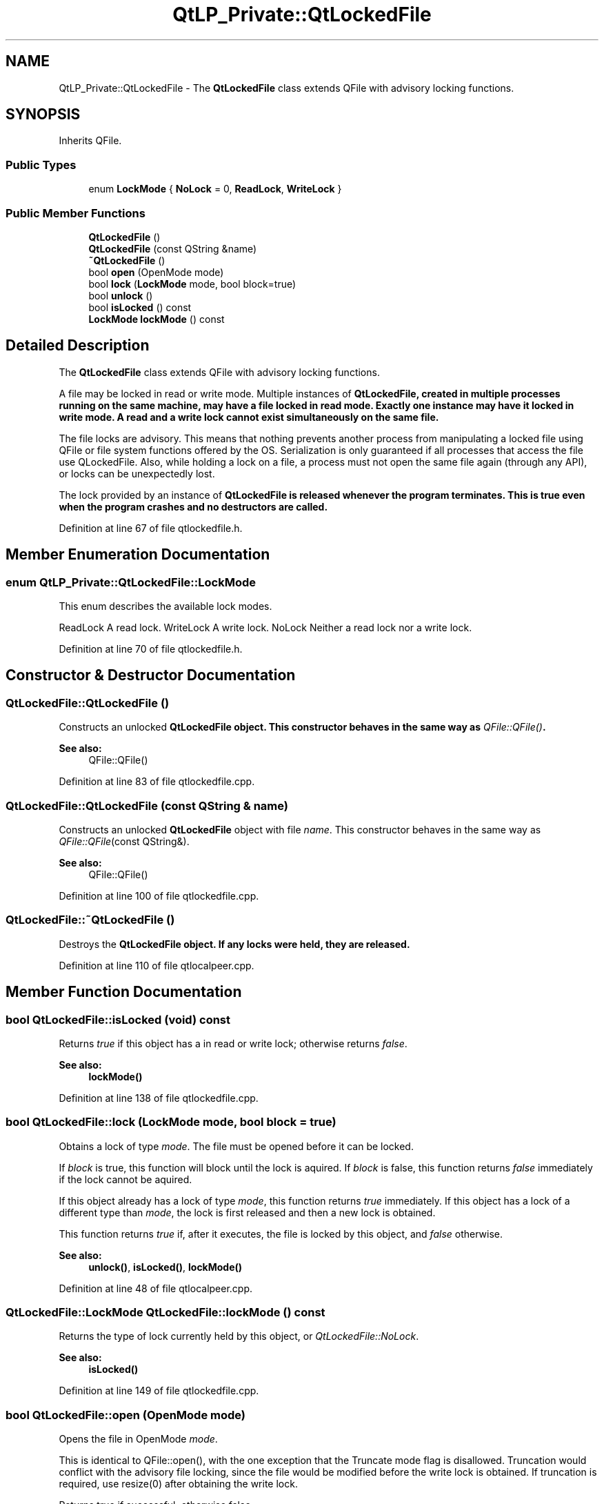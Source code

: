 .TH "QtLP_Private::QtLockedFile" 3 "Mon Jun 5 2017" "MuseScore-2.2" \" -*- nroff -*-
.ad l
.nh
.SH NAME
QtLP_Private::QtLockedFile \- The \fBQtLockedFile\fP class extends QFile with advisory locking functions\&.  

.SH SYNOPSIS
.br
.PP
.PP
Inherits QFile\&.
.SS "Public Types"

.in +1c
.ti -1c
.RI "enum \fBLockMode\fP { \fBNoLock\fP = 0, \fBReadLock\fP, \fBWriteLock\fP }"
.br
.in -1c
.SS "Public Member Functions"

.in +1c
.ti -1c
.RI "\fBQtLockedFile\fP ()"
.br
.ti -1c
.RI "\fBQtLockedFile\fP (const QString &name)"
.br
.ti -1c
.RI "\fB~QtLockedFile\fP ()"
.br
.ti -1c
.RI "bool \fBopen\fP (OpenMode mode)"
.br
.ti -1c
.RI "bool \fBlock\fP (\fBLockMode\fP mode, bool block=true)"
.br
.ti -1c
.RI "bool \fBunlock\fP ()"
.br
.ti -1c
.RI "bool \fBisLocked\fP () const"
.br
.ti -1c
.RI "\fBLockMode\fP \fBlockMode\fP () const"
.br
.in -1c
.SH "Detailed Description"
.PP 
The \fBQtLockedFile\fP class extends QFile with advisory locking functions\&. 

A file may be locked in read or write mode\&. Multiple instances of \fI\fBQtLockedFile\fP\fP, created in multiple processes running on the same machine, may have a file locked in read mode\&. Exactly one instance may have it locked in write mode\&. A read and a write lock cannot exist simultaneously on the same file\&.
.PP
The file locks are advisory\&. This means that nothing prevents another process from manipulating a locked file using QFile or file system functions offered by the OS\&. Serialization is only guaranteed if all processes that access the file use QLockedFile\&. Also, while holding a lock on a file, a process must not open the same file again (through any API), or locks can be unexpectedly lost\&.
.PP
The lock provided by an instance of \fI\fBQtLockedFile\fP\fP is released whenever the program terminates\&. This is true even when the program crashes and no destructors are called\&. 
.PP
Definition at line 67 of file qtlockedfile\&.h\&.
.SH "Member Enumeration Documentation"
.PP 
.SS "enum QtLP_Private::QtLockedFile::LockMode"
This enum describes the available lock modes\&.
.PP
ReadLock A read lock\&.  WriteLock A write lock\&.  NoLock Neither a read lock nor a write lock\&. 
.PP
Definition at line 70 of file qtlockedfile\&.h\&.
.SH "Constructor & Destructor Documentation"
.PP 
.SS "QtLockedFile::QtLockedFile ()"
Constructs an unlocked \fI\fBQtLockedFile\fP\fP object\&. This constructor behaves in the same way as \fIQFile::QFile()\fP\&.
.PP
\fBSee also:\fP
.RS 4
QFile::QFile() 
.RE
.PP

.PP
Definition at line 83 of file qtlockedfile\&.cpp\&.
.SS "QtLockedFile::QtLockedFile (const QString & name)"
Constructs an unlocked \fBQtLockedFile\fP object with file \fIname\fP\&. This constructor behaves in the same way as \fIQFile::QFile\fP(const QString&)\&.
.PP
\fBSee also:\fP
.RS 4
QFile::QFile() 
.RE
.PP

.PP
Definition at line 100 of file qtlockedfile\&.cpp\&.
.SS "QtLockedFile::~QtLockedFile ()"
Destroys the \fI\fBQtLockedFile\fP\fP object\&. If any locks were held, they are released\&. 
.PP
Definition at line 110 of file qtlocalpeer\&.cpp\&.
.SH "Member Function Documentation"
.PP 
.SS "bool QtLockedFile::isLocked (void) const"
Returns \fItrue\fP if this object has a in read or write lock; otherwise returns \fIfalse\fP\&.
.PP
\fBSee also:\fP
.RS 4
\fBlockMode()\fP 
.RE
.PP

.PP
Definition at line 138 of file qtlockedfile\&.cpp\&.
.SS "bool QtLockedFile::lock (\fBLockMode\fP mode, bool block = \fCtrue\fP)"
Obtains a lock of type \fImode\fP\&. The file must be opened before it can be locked\&.
.PP
If \fIblock\fP is true, this function will block until the lock is aquired\&. If \fIblock\fP is false, this function returns \fIfalse\fP immediately if the lock cannot be aquired\&.
.PP
If this object already has a lock of type \fImode\fP, this function returns \fItrue\fP immediately\&. If this object has a lock of a different type than \fImode\fP, the lock is first released and then a new lock is obtained\&.
.PP
This function returns \fItrue\fP if, after it executes, the file is locked by this object, and \fIfalse\fP otherwise\&.
.PP
\fBSee also:\fP
.RS 4
\fBunlock()\fP, \fBisLocked()\fP, \fBlockMode()\fP 
.RE
.PP

.PP
Definition at line 48 of file qtlocalpeer\&.cpp\&.
.SS "\fBQtLockedFile::LockMode\fP QtLockedFile::lockMode () const"
Returns the type of lock currently held by this object, or \fIQtLockedFile::NoLock\fP\&.
.PP
\fBSee also:\fP
.RS 4
\fBisLocked()\fP 
.RE
.PP

.PP
Definition at line 149 of file qtlockedfile\&.cpp\&.
.SS "bool QtLockedFile::open (OpenMode mode)"
Opens the file in OpenMode \fImode\fP\&.
.PP
This is identical to QFile::open(), with the one exception that the Truncate mode flag is disallowed\&. Truncation would conflict with the advisory file locking, since the file would be modified before the write lock is obtained\&. If truncation is required, use resize(0) after obtaining the write lock\&.
.PP
Returns true if successful; otherwise false\&.
.PP
\fBSee also:\fP
.RS 4
QFile::open(), QFile::resize() 
.RE
.PP

.PP
Definition at line 123 of file qtlockedfile\&.cpp\&.
.SS "bool QtLockedFile::unlock ()"
Releases a lock\&.
.PP
If the object has no lock, this function returns immediately\&.
.PP
This function returns \fItrue\fP if, after it executes, the file is not locked by this object, and \fIfalse\fP otherwise\&.
.PP
\fBSee also:\fP
.RS 4
\fBlock()\fP, \fBisLocked()\fP, \fBlockMode()\fP 
.RE
.PP

.PP
Definition at line 84 of file qtlocalpeer\&.cpp\&.

.SH "Author"
.PP 
Generated automatically by Doxygen for MuseScore-2\&.2 from the source code\&.

